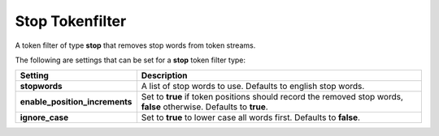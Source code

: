 .. _es-guide-reference-index-modules-analysis-stop-tokenfilter:

================
Stop Tokenfilter
================

A token filter of type **stop** that removes stop words from token streams.


The following are settings that can be set for a **stop** token filter type:


================================  =====================================================================================================================
 Setting                           Description                                                                                                         
================================  =====================================================================================================================
**stopwords**                     A list of stop words to use. Defaults to english stop words.                                                         
**enable_position_increments**    Set to **true** if token positions should record the removed stop words, **false** otherwise. Defaults to **true**.  
**ignore_case**                   Set to **true** to lower case all words first. Defaults to **false**.                                                
================================  =====================================================================================================================

